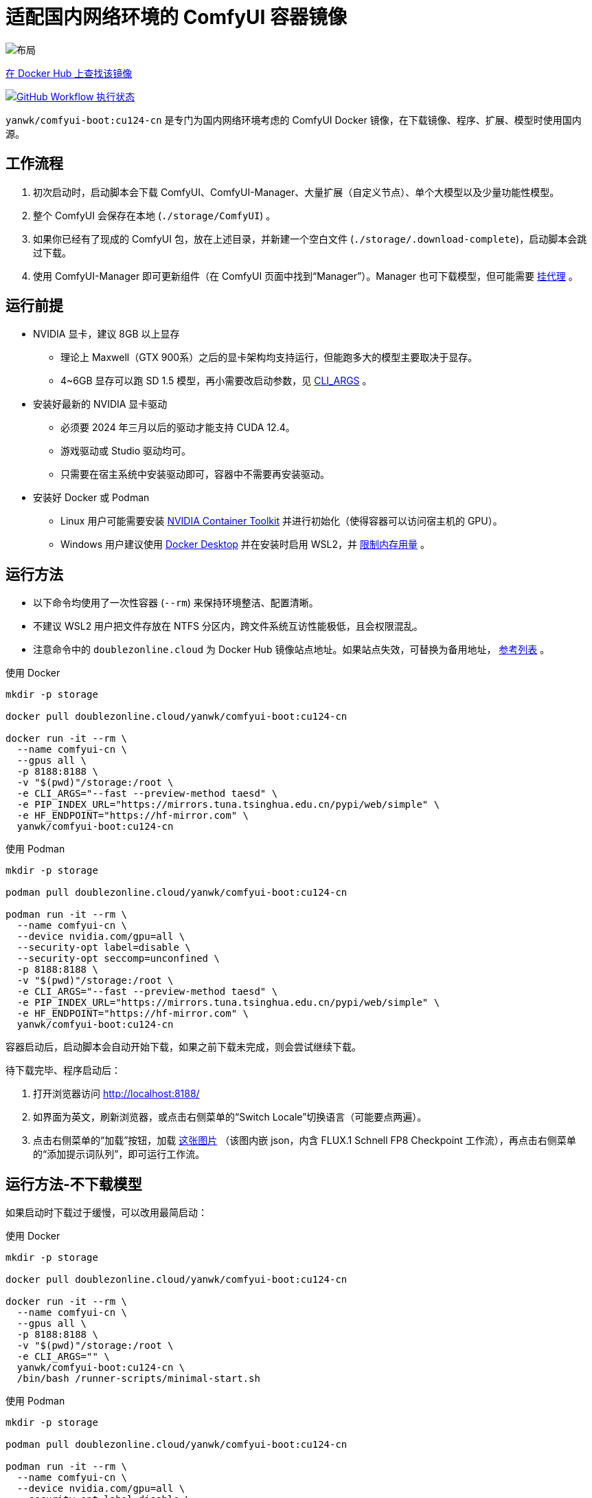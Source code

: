 # 适配国内网络环境的 ComfyUI 容器镜像

image::../docs/chart-concept-cn.zh.svg["布局"]

https://hub.docker.com/r/yanwk/comfyui-boot/tags?name=cu124-cn[在 Docker Hub 上查找该镜像]

image:https://github.com/YanWenKun/ComfyUI-Docker/actions/workflows/build-cu124-cn.yml/badge.svg["GitHub Workflow 执行状态",link="https://github.com/YanWenKun/ComfyUI-Docker/actions/workflows/build-cu124-cn.yml"]

`yanwk/comfyui-boot:cu124-cn` 是专门为国内网络环境考虑的 ComfyUI Docker 镜像，在下载镜像、程序、扩展、模型时使用国内源。


## 工作流程

1. 初次启动时，启动脚本会下载 ComfyUI、ComfyUI-Manager、大量扩展（自定义节点）、单个大模型以及少量功能性模型。
2. 整个 ComfyUI 会保存在本地 (`./storage/ComfyUI`) 。
3. 如果你已经有了现成的 ComfyUI 包，放在上述目录，并新建一个空白文件 (`./storage/.download-complete`)，启动脚本会跳过下载。
4. 使用 ComfyUI-Manager 即可更新组件（在 ComfyUI 页面中找到“Manager”）。Manager 也可下载模型，但可能需要
<<pre-start, 挂代理>>
。


## 运行前提

* NVIDIA 显卡，建议 8GB 以上显存
** 理论上 Maxwell（GTX 900系）之后的显卡架构均支持运行，但能跑多大的模型主要取决于显存。
** 4~6GB 显存可以跑 SD 1.5 模型，再小需要改启动参数，见 <<cli-args, CLI_ARGS>> 。

* 安装好最新的 NVIDIA 显卡驱动
** 必须要 2024 年三月以后的驱动才能支持 CUDA 12.4。
** 游戏驱动或 Studio 驱动均可。
** 只需要在宿主系统中安装驱动即可，容器中不需要再安装驱动。

* 安装好 Docker 或 Podman
** Linux 用户可能需要安装 https://docs.nvidia.com/datacenter/cloud-native/container-toolkit/latest/install-guide.html[NVIDIA Container Toolkit] 并进行初始化（使得容器可以访问宿主机的 GPU）。
** Windows 用户建议使用 https://www.docker.com/products/docker-desktop/[Docker Desktop] 并在安装时启用 WSL2，并 https://zhuanlan.zhihu.com/p/345645621[限制内存用量] 。


## 运行方法

* 以下命令均使用了一次性容器 (`--rm`) 来保持环境整洁、配置清晰。
* 不建议 WSL2 用户把文件存放在 NTFS 分区内，跨文件系统互访性能极低，且会权限混乱。
* 注意命令中的 `doublezonline.cloud` 为 Docker Hub 镜像站点地址。如果站点失效，可替换为备用地址，
https://www.coderjia.cn/archives/dba3f94c-a021-468a-8ac6-e840f85867ea[参考列表]
。

.使用 Docker
[source,sh]
----
mkdir -p storage

docker pull doublezonline.cloud/yanwk/comfyui-boot:cu124-cn

docker run -it --rm \
  --name comfyui-cn \
  --gpus all \
  -p 8188:8188 \
  -v "$(pwd)"/storage:/root \
  -e CLI_ARGS="--fast --preview-method taesd" \
  -e PIP_INDEX_URL="https://mirrors.tuna.tsinghua.edu.cn/pypi/web/simple" \
  -e HF_ENDPOINT="https://hf-mirror.com" \
  yanwk/comfyui-boot:cu124-cn
----

.使用 Podman
[source,sh]
----
mkdir -p storage

podman pull doublezonline.cloud/yanwk/comfyui-boot:cu124-cn

podman run -it --rm \
  --name comfyui-cn \
  --device nvidia.com/gpu=all \
  --security-opt label=disable \
  --security-opt seccomp=unconfined \
  -p 8188:8188 \
  -v "$(pwd)"/storage:/root \
  -e CLI_ARGS="--fast --preview-method taesd" \
  -e PIP_INDEX_URL="https://mirrors.tuna.tsinghua.edu.cn/pypi/web/simple" \
  -e HF_ENDPOINT="https://hf-mirror.com" \
  yanwk/comfyui-boot:cu124-cn
----

容器启动后，启动脚本会自动开始下载，如果之前下载未完成，则会尝试继续下载。

待下载完毕、程序启动后：

1. 打开浏览器访问 http://localhost:8188/
2. 如界面为英文，刷新浏览器，或点击右侧菜单的“Switch Locale”切换语言（可能要点两遍）。
3. 点击右侧菜单的“加载”按钮，加载
https://mirror.ghproxy.com/https://raw.githubusercontent.com/comfyanonymous/ComfyUI_examples/master/flux/flux_schnell_checkpoint_example.png[这张图片]
（该图内嵌 json，内含 FLUX.1 Schnell FP8 Checkpoint 工作流），再点击右侧菜单的“添加提示词队列”，即可运行工作流。


## 运行方法-不下载模型

如果启动时下载过于缓慢，可以改用最简启动：

.使用 Docker
[source,sh]
----
mkdir -p storage

docker pull doublezonline.cloud/yanwk/comfyui-boot:cu124-cn

docker run -it --rm \
  --name comfyui-cn \
  --gpus all \
  -p 8188:8188 \
  -v "$(pwd)"/storage:/root \
  -e CLI_ARGS="" \
  yanwk/comfyui-boot:cu124-cn \
  /bin/bash /runner-scripts/minimal-start.sh
----

.使用 Podman
[source,sh]
----
mkdir -p storage

podman pull doublezonline.cloud/yanwk/comfyui-boot:cu124-cn

podman run -it --rm \
  --name comfyui-cn \
  --device nvidia.com/gpu=all \
  --security-opt label=disable \
  --security-opt seccomp=unconfined \
  -p 8188:8188 \
  -v "$(pwd)"/storage:/root \
  -e CLI_ARGS="" \
  yanwk/comfyui-boot:cu124-cn \
  /bin/bash /runner-scripts/minimal-start.sh
----

执行 `minimal-start.sh` 只会下载 ComfyUI 与 Manager，不下载任何模型与扩展。


## 构建镜像-国内源

使用纯国内环境构建镜像，可以使用专门的 `Dockerfile-cn` 文件：

[source,sh]
----
docker pull docker.m.daocloud.io/opensuse/tumbleweed:latest

docker build . -t yanwk/comfyui-boot:cu124-cn -f Dockerfile-cn
----

`Dockerfile-cn` 中绝大部分文件从国内源下载，少部分来自 download.pytorch.org 
与 aiinfra.pkgs.visualstudio.com ，目前这两个域名下载速度基本正常。

构建后，运行方法同上，略过 pull 步骤即可。


## 组件信息

* 基于 CUDA 12.4 的 PyTorch + xFormers 稳定版
* Python 开发包 (3.12)
* GCC C++ (13)
* OpenCV 开发包
* FFmpeg 与 x264、x265 编码器
* CMake, Ninja 等编译工具
* Vim, Fish, fd 等 CLI 工具
* 未包含 CUDA 开发包（以减小镜像体积）


## 使用到的国内源

各地网络情况不一，访问镜像站点有快有慢，可按需搜索替换。

* Docker Hub 镜像仓库
** doublezonline.cloud
** https://www.coderjia.cn/archives/dba3f94c-a021-468a-8ac6-e840f85867ea[参考列表]
** 替换为 `docker.io` 即为官方源地址

* PyPI
** https://mirrors.tuna.tsinghua.edu.cn/pypi/web/simple
** 可按需替换为阿里云源 http://mirrors.aliyun.com/pypi/simple/
** 替换启动参数（环境变量）即可

* HuggingFace
** https://hf-mirror.com

* GitHub
** https://mirror.ghproxy.com

* openSUSE 与 PackMan
** https://mirrors.tuna.tsinghua.edu.cn/opensuse/tumbleweed/
** https://mirrors.tuna.tsinghua.edu.cn/packman/suse/openSUSE_Tumbleweed/Essentials/


[[pre-start]]
## 预启动脚本

脚本执行顺序为： +
代理脚本 → 下载脚本（仅初次启动） → 普通预启动脚本 → 启动命令

### 关于挂代理
* 本镜像启动时不需要挂代理，理论上更新时也不需要，但是用户使用中可能遇到：
** 访问 GitHub（使用 Manager 下载新扩展）
** 访问 HuggingFace（一些扩展通过硬编码 URL 下载模型）
** 访问 Civitai（一些扩展将其作为画廊）
* 如何判断节点运行时卡下载：如果命令行输出有百分比进度，但 CPU、GPU 占用与硬盘读写均很低，则多半为卡下载。
* Docker Desktop 用户可在设置中找到“代理”（Settings - Resources - Proxies）选项页。
* Linux 用户可以用下述方法来配置代理：

### 网络代理脚本

创建该文件，它会在容器启动的第一时间运行： +
----
./storage/user-scripts/set-proxy.sh
----
（在容器第一次启动时，该文件也会被自动创建）

.参考脚本内容（点击展开）：
[%collapsible]
====
提示：在容器内，不能直接通过 127.0.0.1 访问宿主机，需要走（虚拟）局域网，而容器平台一般都贴心绑定好了宿主机的 IP 地址-主机名：

* 在 Docker 中是 `host.docker.internal`
* 在 Podman 中是 `host.containers.internal`

[source,sh]
----
#!/bin/bash
set -eu
export HTTP_PROXY=http://host.docker.internal:1081
export HTTPS_PROXY=$HTTP_PROXY
export http_proxy=$HTTP_PROXY
export https_proxy=$HTTP_PROXY
export NO_PROXY="localhost,*.local,*.internal,[::1],fd00::/7,
10.0.0.0/8,127.0.0.0/8,169.254.0.0/16,172.16.0.0/12,192.168.0.0/16,
10.*,127.*,169.254.*,172.16.*,172.17.*,172.18.*,172.19.*,172.20.*,
172.21.*,172.22.*,172.23.*,172.24.*,172.25.*,172.26.*,172.27.*,
172.28.*,172.29.*,172.30.*,172.31.*,172.32.*,192.168.*,
*.cn,ghproxy.com,*.ghproxy.com,ghproxy.org,*.ghproxy.org,
gh-proxy.com,*.gh-proxy.com,ghproxy.net,*.ghproxy.net"
export no_proxy=$NO_PROXY
echo "[INFO] 代理设置为 $HTTP_PROXY"
----
====


### 普通预启动脚本

如果需要在 ComfyUI 启动前执行一些操作，可以创建这个文件：
----
./storage/user-scripts/pre-start.sh
----


[[cli-args]]
## CLI_ARGS 参考

[cols="1,1"]
|===
|启动参数 |说明

|--lowvram
|如果显存只有 4G （程序启动时会检测显存，自动开启）

|--novram
|如果用了 __--lowvram__ 还是显存不够，直接改用 CPU 内存

|--cpu
|用 CPU 来跑，会很慢

|--use-pytorch-cross-attention
|如果不想用 xFormers，而改用 PyTorch 原生交叉注意力机制。在 WSL2 上可能会有更好的速度／显存占用表现，但在 Linux 宿主机上会明显更慢。

|--preview-method taesd
|使用基于 TAESD 的高质量实时预览

|--front-end-version Comfy-Org/ComfyUI_frontend@latest
|使用最新版本的 ComfyUI 前端

|--fast
|使用实验性的高性能模式，对 40 系显卡 + CUDA 12.4 + 最新 PyTorch + fp8-e4m3fn 模型可达 40% 性能提升。但也有可能造成图像质量劣化。
https://github.com/comfyanonymous/ComfyUI/commit/9953f22fce0ba899da0676a0b374e5d1f72bf259[来源]
|===

更多启动参数见 ComfyUI 的
https://github.com/comfyanonymous/ComfyUI/blob/master/comfy/cli_args.py[cli_args.py]
。


## 声明

代码使用
link:../LICENSE[木兰公共许可证, 第2版] 。
中英双语哦！
